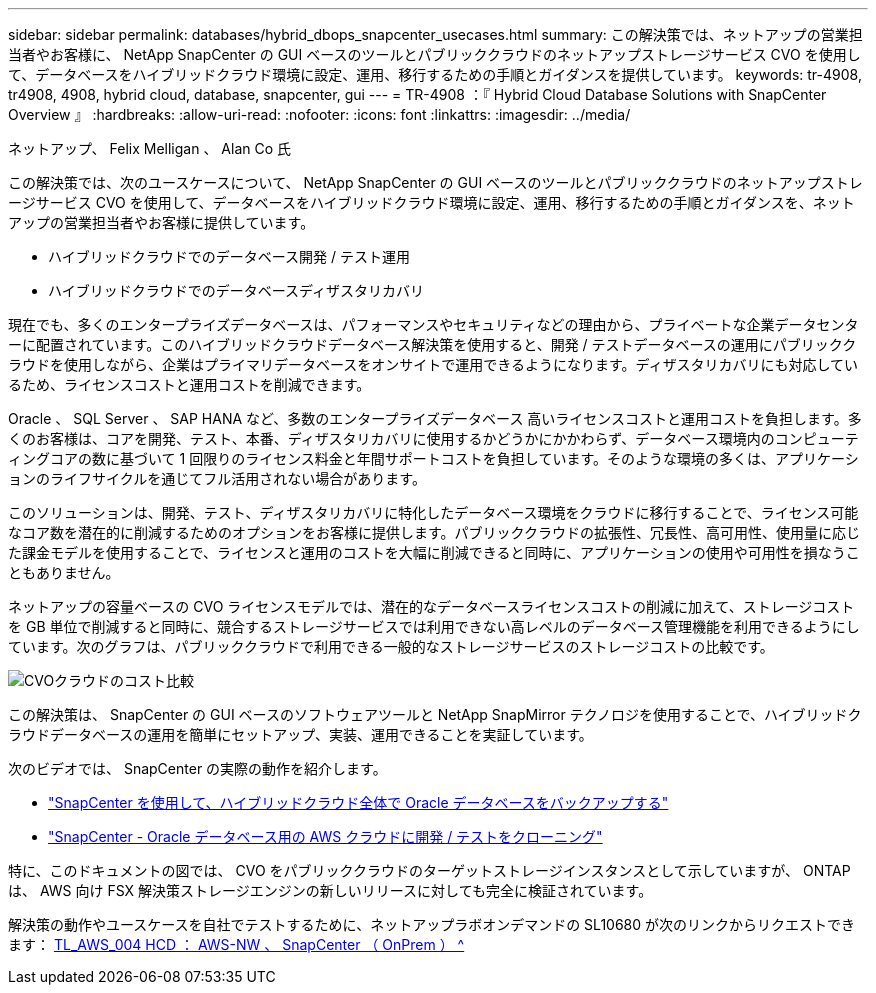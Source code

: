 ---
sidebar: sidebar 
permalink: databases/hybrid_dbops_snapcenter_usecases.html 
summary: この解決策では、ネットアップの営業担当者やお客様に、 NetApp SnapCenter の GUI ベースのツールとパブリッククラウドのネットアップストレージサービス CVO を使用して、データベースをハイブリッドクラウド環境に設定、運用、移行するための手順とガイダンスを提供しています。 
keywords: tr-4908, tr4908, 4908, hybrid cloud, database, snapcenter, gui 
---
= TR-4908 ：『 Hybrid Cloud Database Solutions with SnapCenter Overview 』
:hardbreaks:
:allow-uri-read: 
:nofooter: 
:icons: font
:linkattrs: 
:imagesdir: ../media/


ネットアップ、 Felix Melligan 、 Alan Co 氏

[role="lead"]
この解決策では、次のユースケースについて、 NetApp SnapCenter の GUI ベースのツールとパブリッククラウドのネットアップストレージサービス CVO を使用して、データベースをハイブリッドクラウド環境に設定、運用、移行するための手順とガイダンスを、ネットアップの営業担当者やお客様に提供しています。

* ハイブリッドクラウドでのデータベース開発 / テスト運用
* ハイブリッドクラウドでのデータベースディザスタリカバリ


現在でも、多くのエンタープライズデータベースは、パフォーマンスやセキュリティなどの理由から、プライベートな企業データセンターに配置されています。このハイブリッドクラウドデータベース解決策を使用すると、開発 / テストデータベースの運用にパブリッククラウドを使用しながら、企業はプライマリデータベースをオンサイトで運用できるようになります。ディザスタリカバリにも対応しているため、ライセンスコストと運用コストを削減できます。

Oracle 、 SQL Server 、 SAP HANA など、多数のエンタープライズデータベース 高いライセンスコストと運用コストを負担します。多くのお客様は、コアを開発、テスト、本番、ディザスタリカバリに使用するかどうかにかかわらず、データベース環境内のコンピューティングコアの数に基づいて 1 回限りのライセンス料金と年間サポートコストを負担しています。そのような環境の多くは、アプリケーションのライフサイクルを通じてフル活用されない場合があります。

このソリューションは、開発、テスト、ディザスタリカバリに特化したデータベース環境をクラウドに移行することで、ライセンス可能なコア数を潜在的に削減するためのオプションをお客様に提供します。パブリッククラウドの拡張性、冗長性、高可用性、使用量に応じた課金モデルを使用することで、ライセンスと運用のコストを大幅に削減できると同時に、アプリケーションの使用や可用性を損なうこともありません。

ネットアップの容量ベースの CVO ライセンスモデルでは、潜在的なデータベースライセンスコストの削減に加えて、ストレージコストを GB 単位で削減すると同時に、競合するストレージサービスでは利用できない高レベルのデータベース管理機能を利用できるようにしています。次のグラフは、パブリッククラウドで利用できる一般的なストレージサービスのストレージコストの比較です。

image::cvo_cloud_cost_comparision.png[CVOクラウドのコスト比較]

この解決策は、 SnapCenter の GUI ベースのソフトウェアツールと NetApp SnapMirror テクノロジを使用することで、ハイブリッドクラウドデータベースの運用を簡単にセットアップ、実装、運用できることを実証しています。

次のビデオでは、 SnapCenter の実際の動作を紹介します。

* https://www.youtube.com/watch?v=-8GPzwjX9CM&list=PLdXI3bZJEw7nofM6lN44eOe4aOSoryckg&index=35["SnapCenter を使用して、ハイブリッドクラウド全体で Oracle データベースをバックアップする"^]
* https://www.youtube.com/watch?v=v3udynwJlpI["SnapCenter - Oracle データベース用の AWS クラウドに開発 / テストをクローニング"^]


特に、このドキュメントの図では、 CVO をパブリッククラウドのターゲットストレージインスタンスとして示していますが、 ONTAP は、 AWS 向け FSX 解決策ストレージエンジンの新しいリリースに対しても完全に検証されています。

解決策の動作やユースケースを自社でテストするために、ネットアップラボオンデマンドの SL10680 が次のリンクからリクエストできます： https://labondemand.netapp.com/lod3/labtest/request?nodeid=68761&destination=lod3/testlabs[TL_AWS_004 HCD ： AWS-NW 、 SnapCenter （ OnPrem ） ^ ]
